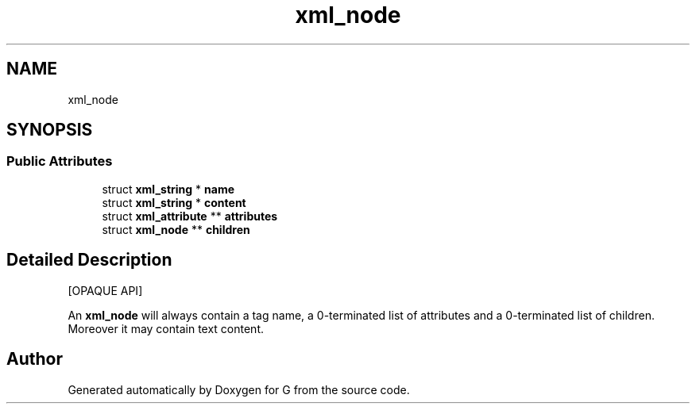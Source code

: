 .TH "xml_node" 3 "G" \" -*- nroff -*-
.ad l
.nh
.SH NAME
xml_node
.SH SYNOPSIS
.br
.PP
.SS "Public Attributes"

.in +1c
.ti -1c
.RI "struct \fBxml_string\fP * \fBname\fP"
.br
.ti -1c
.RI "struct \fBxml_string\fP * \fBcontent\fP"
.br
.ti -1c
.RI "struct \fBxml_attribute\fP ** \fBattributes\fP"
.br
.ti -1c
.RI "struct \fBxml_node\fP ** \fBchildren\fP"
.br
.in -1c
.SH "Detailed Description"
.PP 
[OPAQUE API]
.PP
An \fBxml_node\fP will always contain a tag name, a 0-terminated list of attributes and a 0-terminated list of children\&. Moreover it may contain text content\&. 

.SH "Author"
.PP 
Generated automatically by Doxygen for G from the source code\&.
